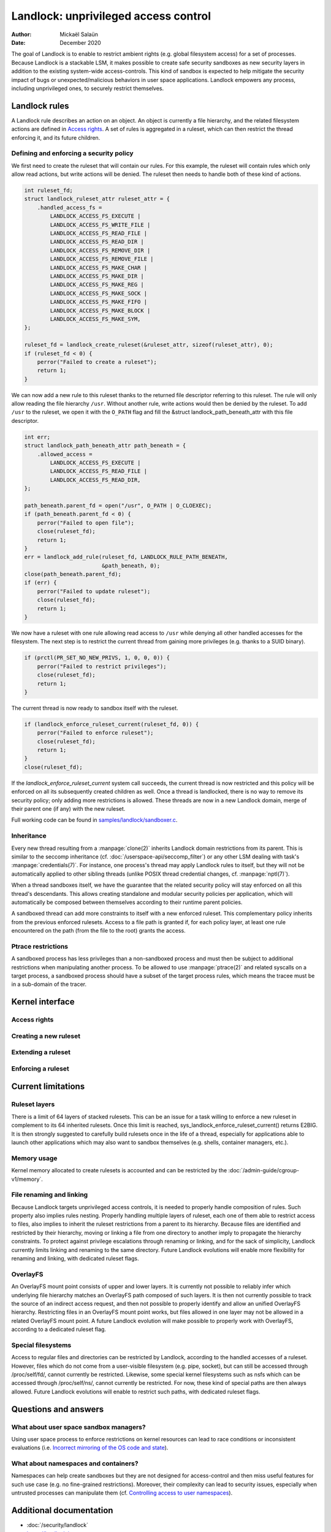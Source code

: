 .. SPDX-License-Identifier: GPL-2.0
.. Copyright © 2017-2020 Mickaël Salaün <mic@digikod.net>
.. Copyright © 2019-2020 ANSSI

=====================================
Landlock: unprivileged access control
=====================================

:Author: Mickaël Salaün
:Date: December 2020

The goal of Landlock is to enable to restrict ambient rights (e.g. global
filesystem access) for a set of processes.  Because Landlock is a stackable
LSM, it makes possible to create safe security sandboxes as new security layers
in addition to the existing system-wide access-controls. This kind of sandbox
is expected to help mitigate the security impact of bugs or
unexpected/malicious behaviors in user space applications.  Landlock empowers
any process, including unprivileged ones, to securely restrict themselves.

Landlock rules
==============

A Landlock rule describes an action on an object.  An object is currently a
file hierarchy, and the related filesystem actions are defined in `Access
rights`_.  A set of rules is aggregated in a ruleset, which can then restrict
the thread enforcing it, and its future children.

Defining and enforcing a security policy
----------------------------------------

We first need to create the ruleset that will contain our rules.  For this
example, the ruleset will contain rules which only allow read actions, but
write actions will be denied.  The ruleset then needs to handle both of these
kind of actions.

.. code-block:: c

    int ruleset_fd;
    struct landlock_ruleset_attr ruleset_attr = {
        .handled_access_fs =
            LANDLOCK_ACCESS_FS_EXECUTE |
            LANDLOCK_ACCESS_FS_WRITE_FILE |
            LANDLOCK_ACCESS_FS_READ_FILE |
            LANDLOCK_ACCESS_FS_READ_DIR |
            LANDLOCK_ACCESS_FS_REMOVE_DIR |
            LANDLOCK_ACCESS_FS_REMOVE_FILE |
            LANDLOCK_ACCESS_FS_MAKE_CHAR |
            LANDLOCK_ACCESS_FS_MAKE_DIR |
            LANDLOCK_ACCESS_FS_MAKE_REG |
            LANDLOCK_ACCESS_FS_MAKE_SOCK |
            LANDLOCK_ACCESS_FS_MAKE_FIFO |
            LANDLOCK_ACCESS_FS_MAKE_BLOCK |
            LANDLOCK_ACCESS_FS_MAKE_SYM,
    };

    ruleset_fd = landlock_create_ruleset(&ruleset_attr, sizeof(ruleset_attr), 0);
    if (ruleset_fd < 0) {
        perror("Failed to create a ruleset");
        return 1;
    }

We can now add a new rule to this ruleset thanks to the returned file
descriptor referring to this ruleset.  The rule will only allow reading the
file hierarchy ``/usr``.  Without another rule, write actions would then be
denied by the ruleset.  To add ``/usr`` to the ruleset, we open it with the
``O_PATH`` flag and fill the &struct landlock_path_beneath_attr with this file
descriptor.

.. code-block:: c

    int err;
    struct landlock_path_beneath_attr path_beneath = {
        .allowed_access =
            LANDLOCK_ACCESS_FS_EXECUTE |
            LANDLOCK_ACCESS_FS_READ_FILE |
            LANDLOCK_ACCESS_FS_READ_DIR,
    };

    path_beneath.parent_fd = open("/usr", O_PATH | O_CLOEXEC);
    if (path_beneath.parent_fd < 0) {
        perror("Failed to open file");
        close(ruleset_fd);
        return 1;
    }
    err = landlock_add_rule(ruleset_fd, LANDLOCK_RULE_PATH_BENEATH,
                            &path_beneath, 0);
    close(path_beneath.parent_fd);
    if (err) {
        perror("Failed to update ruleset");
        close(ruleset_fd);
        return 1;
    }

We now have a ruleset with one rule allowing read access to ``/usr`` while
denying all other handled accesses for the filesystem.  The next step is to
restrict the current thread from gaining more privileges (e.g. thanks to a SUID
binary).

.. code-block:: c

    if (prctl(PR_SET_NO_NEW_PRIVS, 1, 0, 0, 0)) {
        perror("Failed to restrict privileges");
        close(ruleset_fd);
        return 1;
    }

The current thread is now ready to sandbox itself with the ruleset.

.. code-block:: c

    if (landlock_enforce_ruleset_current(ruleset_fd, 0)) {
        perror("Failed to enforce ruleset");
        close(ruleset_fd);
        return 1;
    }
    close(ruleset_fd);

If the `landlock_enforce_ruleset_current` system call succeeds, the current
thread is now restricted and this policy will be enforced on all its
subsequently created children as well.  Once a thread is landlocked, there is
no way to remove its security policy; only adding more restrictions is allowed.
These threads are now in a new Landlock domain, merge of their parent one (if
any) with the new ruleset.

Full working code can be found in `samples/landlock/sandboxer.c`_.

Inheritance
-----------

Every new thread resulting from a :manpage:`clone(2)` inherits Landlock domain
restrictions from its parent.  This is similar to the seccomp inheritance (cf.
:doc:`/userspace-api/seccomp_filter`) or any other LSM dealing with task's
:manpage:`credentials(7)`.  For instance, one process's thread may apply
Landlock rules to itself, but they will not be automatically applied to other
sibling threads (unlike POSIX thread credential changes, cf.
:manpage:`nptl(7)`).

When a thread sandboxes itself, we have the guarantee that the related security
policy will stay enforced on all this thread's descendants.  This allows
creating standalone and modular security policies per application, which will
automatically be composed between themselves according to their runtime parent
policies.

A sandboxed thread can add more constraints to itself with a new enforced
ruleset.  This complementary policy inherits from the previous enforced
rulesets.  Access to a file path is granted if, for each policy layer, at least
one rule encountered on the path (from the file to the root) grants the access.

Ptrace restrictions
-------------------

A sandboxed process has less privileges than a non-sandboxed process and must
then be subject to additional restrictions when manipulating another process.
To be allowed to use :manpage:`ptrace(2)` and related syscalls on a target
process, a sandboxed process should have a subset of the target process rules,
which means the tracee must be in a sub-domain of the tracer.

Kernel interface
================

Access rights
-------------

.. kernel-doc:: include/uapi/linux/landlock.h
    :identifiers: fs_access

Creating a new ruleset
----------------------

.. kernel-doc:: security/landlock/syscall.c
    :identifiers: sys_landlock_create_ruleset

.. kernel-doc:: include/uapi/linux/landlock.h
    :identifiers: landlock_ruleset_attr

Extending a ruleset
-------------------

.. kernel-doc:: security/landlock/syscall.c
    :identifiers: sys_landlock_add_rule

.. kernel-doc:: include/uapi/linux/landlock.h
    :identifiers: landlock_rule_type landlock_path_beneath_attr

Enforcing a ruleset
-------------------

.. kernel-doc:: security/landlock/syscall.c
    :identifiers: sys_landlock_enforce_ruleset_current

Current limitations
===================

Ruleset layers
--------------

There is a limit of 64 layers of stacked rulesets.  This can be an issue for a
task willing to enforce a new ruleset in complement to its 64 inherited
rulesets.  Once this limit is reached, sys_landlock_enforce_ruleset_current()
returns E2BIG.  It is then strongly suggested to carefully build rulesets once
in the life of a thread, especially for applications able to launch other
applications which may also want to sandbox themselves (e.g. shells, container
managers, etc.).

Memory usage
------------

Kernel memory allocated to create rulesets is accounted and can be restricted
by the :doc:`/admin-guide/cgroup-v1/memory`.

File renaming and linking
-------------------------

Because Landlock targets unprivileged access controls, it is needed to properly
handle composition of rules.  Such property also implies rules nesting.
Properly handling multiple layers of ruleset, each one of them able to restrict
access to files, also implies to inherit the ruleset restrictions from a parent
to its hierarchy.  Because files are identified and restricted by their
hierarchy, moving or linking a file from one directory to another imply to
propagate the hierarchy constraints.  To protect against privilege escalations
through renaming or linking, and for the sack of simplicity, Landlock currently
limits linking and renaming to the same directory.  Future Landlock evolutions
will enable more flexibility for renaming and linking, with dedicated ruleset
flags.

OverlayFS
---------

An OverlayFS mount point consists of upper and lower layers.  It is currently
not possible to reliably infer which underlying file hierarchy matches an
OverlayFS path composed of such layers.  It is then not currently possible to
track the source of an indirect access request, and then not possible to
properly identify and allow an unified OverlayFS hierarchy.  Restricting files
in an OverlayFS mount point works, but files allowed in one layer may not be
allowed in a related OverlayFS mount point.  A future Landlock evolution will
make possible to properly work with OverlayFS, according to a dedicated ruleset
flag.


Special filesystems
-------------------

Access to regular files and directories can be restricted by Landlock,
according to the handled accesses of a ruleset.  However, files which do not
come from a user-visible filesystem (e.g. pipe, socket), but can still be
accessed through /proc/self/fd/, cannot currently be restricted.  Likewise,
some special kernel filesystems such as nsfs which can be accessed through
/proc/self/ns/, cannot currently be restricted.  For now, these kind of special
paths are then always allowed.  Future Landlock evolutions will enable to
restrict such paths, with dedicated ruleset flags.

Questions and answers
=====================

What about user space sandbox managers?
---------------------------------------

Using user space process to enforce restrictions on kernel resources can lead
to race conditions or inconsistent evaluations (i.e. `Incorrect mirroring of
the OS code and state
<https://www.ndss-symposium.org/ndss2003/traps-and-pitfalls-practical-problems-system-call-interposition-based-security-tools/>`_).

What about namespaces and containers?
-------------------------------------

Namespaces can help create sandboxes but they are not designed for
access-control and then miss useful features for such use case (e.g. no
fine-grained restrictions).  Moreover, their complexity can lead to security
issues, especially when untrusted processes can manipulate them (cf.
`Controlling access to user namespaces <https://lwn.net/Articles/673597/>`_).

Additional documentation
========================

* :doc:`/security/landlock`
* https://landlock.io

.. Links
.. _samples/landlock/sandboxer.c:
   https://git.kernel.org/pub/scm/linux/kernel/git/stable/linux.git/tree/samples/landlock/sandboxer.c

